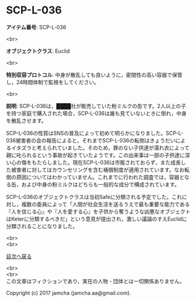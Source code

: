 #+OPTIONS: toc:nil
#+OPTIONS: \n:t

* SCP-L-036

  *アイテム番号*: SCP-L-036

  <br>

  *オブジェクトクラス*: Euclid

  <br>

  *特別収容プロトコル*: 中身が散乱しても良いように，密閉性の高い容器で保管し，24時間体制で監視をしてください。

  <br>

  *説明*: SCP-L-036は，████社が販売していた粉ミルクの缶です。2人以上の子を持つ家庭で購入された場合，SCP-L-036は誰も見ていないときに倒れ，中身を散乱させます。

  SCP-L-036の性質はSNSの普及によって初めて明らかになりました。SCP-L-036被害者の会の報告によると，それまでSCP-L-036の転倒はきょうだいによるイタズラと考えられていました。そのため，罪のない子供達が濡れ衣によって親に叱られるという事故が起きていたようです。この出来事は一部の子供達に深い心の傷をもたらしました。現在SCP-L-036は市販されておらず，また成長した被害者に対してはカウンセリングを含む補償制度が適用されています。なお転倒の原因についてはわかっていません。これまでに行われた調査では，容器となる缶，および中身の粉ミルクはどちらも一般的な成分で構成されています。

  SCP-L-036のオブジェクトクラスは当初Safeに分類される予定でした。これに対し，複数の委員によって「人間が社会生活を送るうえで最も重要な能力である『人を信じる心』や『人を愛する心』を子供から奪うような凶悪なオブジェクトはKeterに分類するべきだ」という意見が提出され，激しい議論のすえEuclidに分類されることになりました。

  <br>
  <br>
  
  [[https://github.com/jamcha-aa/SCP/blob/master/README.md][目次へ戻る]]
  
  <br>
  <br>
  この文章はフィクションであり，実在の人物・団体とは一切関係ありません。

  Copyright (c) 2017 jamcha (jamcha.aa@gmail.com).

  [[http://creativecommons.org/licenses/by-sa/4.0/deed][file:http://i.creativecommons.org/l/by-sa/4.0/88x31.png]]
